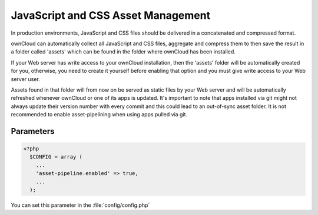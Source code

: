 JavaScript and CSS Asset Management
===================================

In production environments, JavaScript and CSS files should be delivered in a concatenated and compressed format.

ownCloud can automatically collect all JavaScript and CSS files, aggregate and compress them to then save the result in a folder called 'assets' which can be found in the folder where ownCloud has been installed.

If your Web server has write access to your ownCloud installation, then the 'assets' folder will be automatically created for you, otherwise, you need to create it yourself before enabling that option and you must give write access to your Web server user.

Assets found in that folder will from now on be served as static files by your Web server and will be automatically refreshed whenever ownCloud or one of its apps is updated.
It's important to note that apps installed via git might not always update their version number with every commit and this could lead to an out-of-sync asset folder.
It is not recommended to enable asset-pipelining when using apps pulled via git.


Parameters
----------

.. code-block:: php

  <?php
    $CONFIG = array (
      ...
      'asset-pipeline.enabled' => true,
      ...
    );

You can set this parameter in the :file:`config/config.php`
